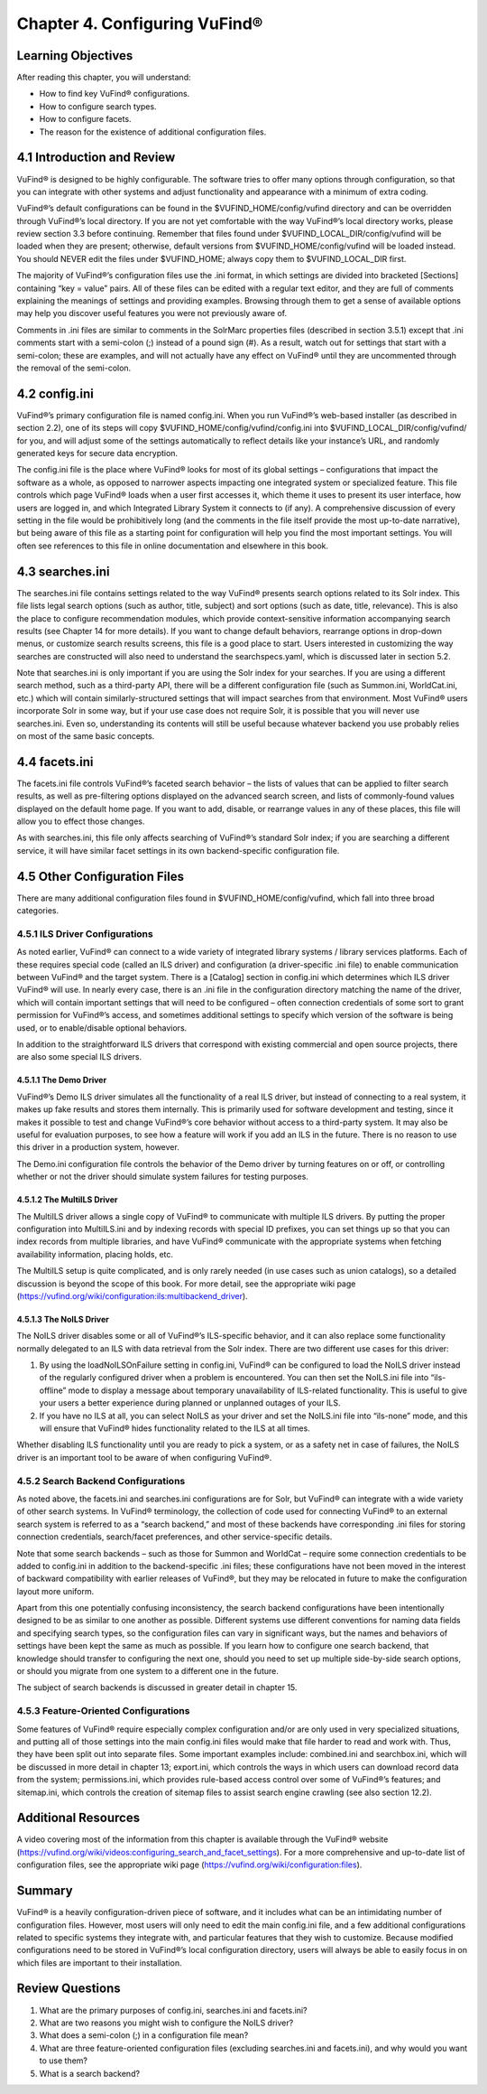 #############################
Chapter 4. Configuring VuFind®
#############################

Learning Objectives
-------------------

After reading this chapter, you will understand:

•  How to find key VuFind® configurations.
•  How to configure search types.
•  How to configure facets.
•  The reason for the existence of additional configuration files.


4.1 Introduction and Review
---------------------------

VuFind® is designed to be highly configurable. The software tries to offer many options through configuration, so that you can integrate with other systems and adjust functionality and appearance with a minimum of extra coding.


VuFind®’s default configurations can be found in the $VUFIND_HOME/config/vufind directory and can be overridden through VuFind®’s local directory. If you are not yet comfortable with the way VuFind®’s local directory works, please review section 3.3 before continuing. Remember that files found under $VUFIND_LOCAL_DIR/config/vufind will be loaded when they are present; otherwise, default versions from $VUFIND_HOME/config/vufind will be loaded instead. You should NEVER edit the files under $VUFIND_HOME; always copy them to $VUFIND_LOCAL_DIR first.

The majority of VuFind®’s configuration files use the .ini format, in which settings are divided into bracketed [Sections] containing “key = value” pairs. All of these files can be edited with a regular text editor, and they are full of comments explaining the meanings of settings and providing examples. Browsing through them to get a sense of available options may help you discover useful features you were not previously aware of.

Comments in .ini files are similar to comments in the SolrMarc properties files (described in section 3.5.1) except that .ini comments start with a semi-colon (;) instead of a pound sign (#). As a result, watch out for settings that start with a semi-colon; these are examples, and will not actually have any effect on VuFind® until they are uncommented through the removal of the semi-colon.

4.2 config.ini
--------------

VuFind®’s primary configuration file is named config.ini. When you run VuFind®’s web-based installer (as described in section 2.2), one of its steps will copy $VUFIND_HOME/config/vufind/config.ini into $VUFIND_LOCAL_DIR/config/vufind/ for you, and will adjust some of the settings automatically to reflect details like your instance’s URL, and randomly generated keys for secure data encryption.

The config.ini file is the place where VuFind® looks for most of its global settings – configurations that impact the software as a whole, as opposed to narrower aspects impacting one integrated system or specialized feature. This file controls which page VuFind® loads when a user first accesses it, which theme it uses to present its user interface, how users are logged in, and which Integrated Library System it connects to (if any). A comprehensive discussion of every setting in the file would be prohibitively long (and the comments in the file itself provide the most up-to-date narrative), but being aware of this file as a starting point for configuration will help you find the most important settings. You will often see references to this file in online documentation and elsewhere in this book.

4.3 searches.ini
----------------

The searches.ini file contains settings related to the way VuFind® presents search options related to its Solr index. This file lists legal search options (such as author, title, subject) and sort options (such as date, title, relevance). This is also the place to configure recommendation modules, which provide context-sensitive information accompanying search results (see Chapter 14 for more details). If you want to change default behaviors, rearrange options in drop-down menus, or customize search results screens, this file is a good place to start. Users interested in customizing the way searches are constructed will also need to understand the searchspecs.yaml, which is discussed later in section 5.2.

Note that searches.ini is only important if you are using the Solr index for your searches. If you are using a different search method, such as a third-party API, there will be a different configuration file (such as Summon.ini, WorldCat.ini, etc.) which will contain similarly-structured settings that will impact searches from that environment. Most VuFind® users incorporate Solr in some way, but if your use case does not require Solr, it is possible that you will never use searches.ini. Even so, understanding its contents will still be useful because whatever backend you use probably relies on most of the same basic concepts.

4.4 facets.ini
--------------

The facets.ini file controls VuFind®’s faceted search behavior – the lists of values that can be applied to filter search results, as well as pre-filtering options displayed on the advanced search screen, and lists of commonly-found values displayed on the default home page. If you want to add, disable, or rearrange values in any of these places, this file will allow you to effect those changes.


As with searches.ini, this file only affects searching of VuFind®’s standard Solr index; if you are searching a different service, it will have similar facet settings in its own backend-specific configuration file.

4.5 Other Configuration Files
-----------------------------

There are many additional configuration files found in $VUFIND_HOME/config/vufind, which fall into three broad categories.

4.5.1 ILS Driver Configurations
_______________________________

As noted earlier, VuFind® can connect to a wide variety of integrated library systems / library services platforms. Each of these requires special code (called an ILS driver) and configuration (a driver-specific .ini file) to enable communication between VuFind® and the target system. There is a [Catalog] section in config.ini which determines which ILS driver VuFind® will use. In nearly every case, there is an .ini file in the configuration directory matching the name of the driver, which will contain important settings that will need to be configured – often connection credentials of some sort to grant permission for VuFind®’s access, and sometimes additional settings to specify which version of the software is being used, or to enable/disable optional behaviors.

In addition to the straightforward ILS drivers that correspond with existing commercial and open source projects, there are also some special ILS drivers.

4.5.1.1 The Demo Driver
^^^^^^^^^^^^^^^^^^^^^^^^
VuFind®’s Demo ILS driver simulates all the functionality of a real ILS driver, but instead of connecting to a real system, it makes up fake results and stores them internally. This is primarily used for software development and testing, since it makes it possible to test and change VuFind®’s core behavior without access to a third-party system. It may also be useful for evaluation purposes, to see how a feature will work if you add an ILS in the future. There is no reason to use this driver in a production system, however.

The Demo.ini configuration file controls the behavior of the Demo driver by turning features on or off, or controlling whether or not the driver should simulate system failures for testing purposes.

4.5.1.2 The MultiILS Driver
^^^^^^^^^^^^^^^^^^^^^^^^^^^
The MultiILS driver allows a single copy of VuFind® to communicate with multiple ILS drivers. By putting the proper configuration into MultiILS.ini and by indexing records with special ID prefixes, you can set things up so that you can index records from multiple libraries, and have VuFind® communicate with the appropriate systems when fetching availability information, placing holds, etc.

The MultiILS setup is quite complicated, and is only rarely needed (in use cases such as union catalogs), so a detailed discussion is beyond the scope of this book. For more detail, see the appropriate wiki page (https://vufind.org/wiki/configuration:ils:multibackend_driver).

4.5.1.3 The NoILS Driver
^^^^^^^^^^^^^^^^^^^^^^^^^
The NoILS driver disables some or all of VuFind®’s ILS-specific behavior, and it can also replace some functionality normally delegated to an ILS with data retrieval from the Solr index. There are two different use cases for this driver:

1.      By using the loadNoILSOnFailure setting in config.ini, VuFind® can be configured to load the NoILS driver instead of the regularly configured driver when a problem is encountered. You can then set the NoILS.ini file into “ils-offline” mode to display a message about temporary unavailability of ILS-related functionality. This is useful to give your users a better experience during planned or unplanned outages of your ILS.
2.      If you have no ILS at all, you can select NoILS as your driver and set the NoILS.ini file into “ils-none” mode, and this will ensure that VuFind® hides functionality related to the ILS at all times.


Whether disabling ILS functionality until you are ready to pick a system, or as a safety net in case of failures, the NoILS driver is an important tool to be aware of when configuring VuFind®.

4.5.2 Search Backend Configurations
___________________________________

As noted above, the facets.ini and searches.ini configurations are for Solr, but VuFind® can integrate with a wide variety of other search systems. In VuFind® terminology, the collection of code used for connecting VuFind® to an external search system is referred to as a “search backend,” and most of these backends have corresponding .ini files for storing connection credentials, search/facet preferences, and other service-specific details.

Note that some search backends – such as those for Summon and WorldCat – require some connection credentials to be added to config.ini in addition to the backend-specific .ini files; these configurations have not been moved in the interest of backward compatibility with earlier releases of VuFind®, but they may be relocated in future to make the configuration layout more uniform.

Apart from this one potentially confusing inconsistency, the search backend configurations have been intentionally designed to be as similar to one another as possible. Different systems use different conventions for naming data fields and specifying search types, so the configuration files can vary in significant ways, but the names and behaviors of settings have been kept the same as much as possible. If you learn how to configure one search backend, that knowledge should transfer to configuring the next one, should you need to set up multiple side-by-side search options, or should you migrate from one system to a different one in the future.

The subject of search backends is discussed in greater detail in chapter 15.

4.5.3 Feature-Oriented Configurations
_____________________________________

Some features of VuFind® require especially complex configuration and/or are only used in very specialized situations, and putting all of those settings into the main config.ini files would make that file harder to read and work with. Thus, they have been split out into separate files. Some important examples include: combined.ini and searchbox.ini, which will be discussed in more detail in chapter 13; export.ini, which controls the ways in which users can download record data from the system; permissions.ini, which provides rule-based access control over some of VuFind®’s features; and sitemap.ini, which controls the creation of sitemap files to assist search engine crawling (see also section 12.2).

Additional Resources
--------------------
A video covering most of the information from this chapter is available through the VuFind® website
(https://vufind.org/wiki/videos:configuring_search_and_facet_settings). For a more comprehensive and up-to-date list of configuration files, see the appropriate wiki page (https://vufind.org/wiki/configuration:files).

Summary
-------

VuFind® is a heavily configuration-driven piece of software, and it includes what can be an intimidating number of configuration files. However, most users will only need to edit the main config.ini file, and a few additional configurations related to specific systems they integrate with, and particular features that they wish to customize. Because modified configurations need to be stored in VuFind®’s local configuration directory, users will always be able to easily focus in on which files are important to their installation.

Review Questions
----------------

1.      What are the primary purposes of config.ini, searches.ini and facets.ini?
2.      What are two reasons you might wish to configure the NoILS driver?
3.      What does a semi-colon (;) in a configuration file mean?
4.      What are three feature-oriented configuration files (excluding searches.ini and facets.ini), and why would you want to use them?
5.      What is a search backend?




